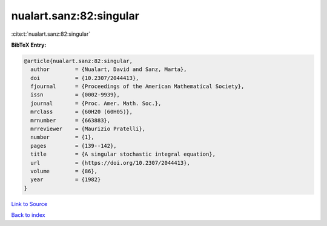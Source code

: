 nualart.sanz:82:singular
========================

:cite:t:`nualart.sanz:82:singular`

**BibTeX Entry:**

.. code-block:: bibtex

   @article{nualart.sanz:82:singular,
     author        = {Nualart, David and Sanz, Marta},
     doi           = {10.2307/2044413},
     fjournal      = {Proceedings of the American Mathematical Society},
     issn          = {0002-9939},
     journal       = {Proc. Amer. Math. Soc.},
     mrclass       = {60H20 (60H05)},
     mrnumber      = {663883},
     mrreviewer    = {Maurizio Pratelli},
     number        = {1},
     pages         = {139--142},
     title         = {A singular stochastic integral equation},
     url           = {https://doi.org/10.2307/2044413},
     volume        = {86},
     year          = {1982}
   }

`Link to Source <https://doi.org/10.2307/2044413},>`_


`Back to index <../By-Cite-Keys.html>`_
